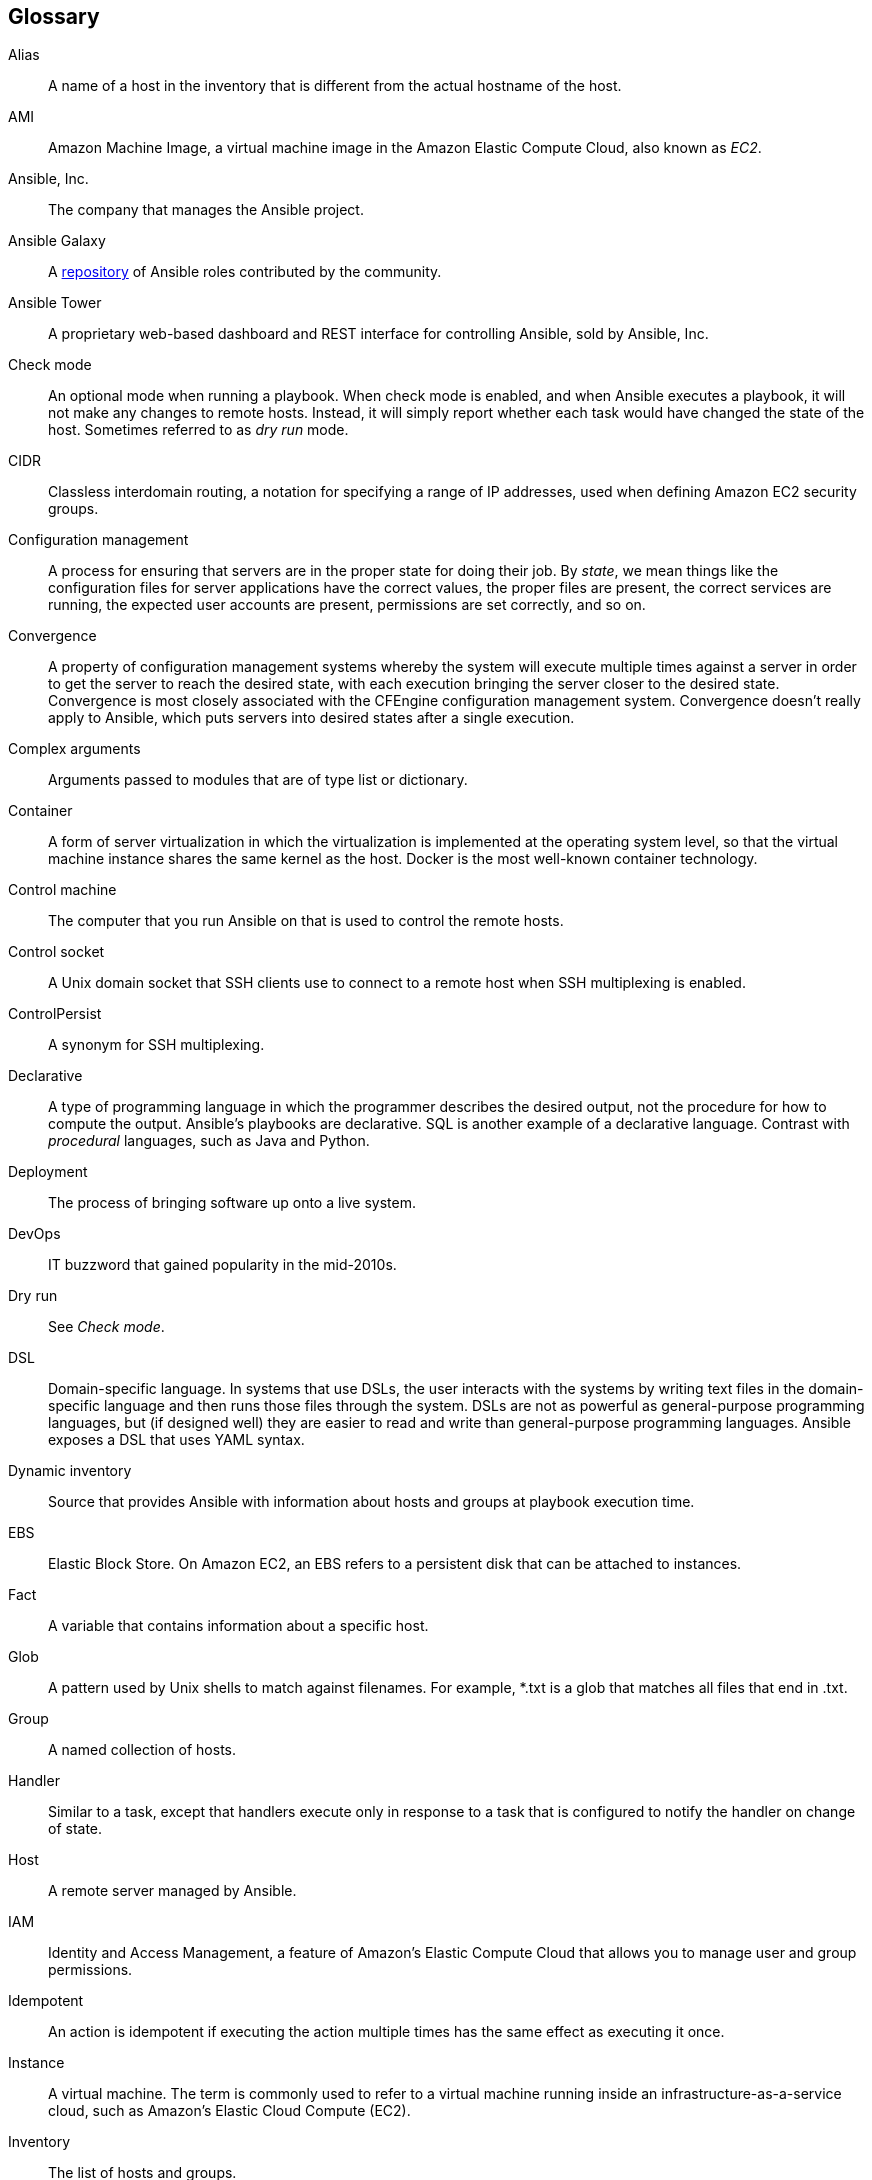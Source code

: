 [[Glossary]]
== Glossary

[glossary]
Alias:: A name of a host in the inventory that is different from the actual
hostname of the host.

AMI:: Amazon Machine Image, a virtual machine image in the Amazon Elastic Compute Cloud, also known as _EC2_.

Ansible, Inc.:: The company that manages the Ansible project.

Ansible Galaxy:: A https://galaxy.ansible.com[repository] of Ansible roles contributed by the community.

Ansible Tower:: A proprietary web-based dashboard and REST interface for controlling
Ansible, sold by Ansible, Inc.

Check mode:: An optional mode when running a playbook. When check mode is enabled, and when Ansible executes a playbook, it will not make any changes to remote
hosts. Instead, it will simply report whether each task would have changed the
state of the host. Sometimes referred to as _dry run_ mode.

CIDR:: Classless interdomain routing, a notation for specifying a range of IP
addresses, used when defining Amazon EC2 security groups.

Configuration management:: A process for ensuring that servers are in the proper
state for doing their job. By _state_, we mean things like the configuration files for server applications
have the correct values, the proper files are present, the correct services are
running, the expected user accounts are present, permissions are set correctly, and so on.

Convergence:: A property of configuration management systems whereby the system
will execute multiple times against a server in order to get the server to reach
the desired state, with each execution bringing the server closer to the desired
state. Convergence is most closely associated with the CFEngine configuration
management system. Convergence doesn't really apply to Ansible, which puts
servers into desired states after a single execution.

Complex arguments:: Arguments passed to modules that are of type list or dictionary.

Container:: A form of server virtualization in which the virtualization is
implemented at the operating system level, so that the virtual machine instance
shares the same kernel as the host. Docker is the most well-known container
technology.

Control machine:: The computer that you run Ansible on that is used to control
the remote hosts.

Control socket:: A Unix domain socket that SSH clients use to connect to a
remote host when SSH multiplexing is enabled.

ControlPersist:: A synonym for SSH multiplexing.

Declarative:: A type of programming language in which the programmer describes the
desired output, not the procedure for how to compute the output. Ansible's
playbooks are declarative. SQL is another example of a declarative language.
Contrast with _procedural_ languages, such as Java and Python.

Deployment:: The process of bringing software up onto a live system.

DevOps:: IT buzzword that gained popularity in the mid-2010s.

Dry run:: See _Check mode_.

DSL:: Domain-specific language. In systems that use DSLs, the user interacts
with the systems by writing text files in the domain-specific language and then
runs those files through the system. DSLs are not as powerful as general-purpose
programming languages, but (if designed well) they are easier to read and write
than general-purpose programming languages. Ansible exposes a DSL that uses YAML
syntax.

Dynamic inventory:: Source that provides Ansible with information about
hosts and groups at playbook execution time.

EBS:: Elastic Block Store. On Amazon EC2, an EBS refers to a persistent disk
that can be attached to instances.

Fact:: A variable that contains information about a specific host.

Glob:: A pattern used by Unix shells to match against filenames. For
example, +*.txt+ is a glob that matches all files that end in +.txt+.

Group:: A named collection of hosts.

Handler:: Similar to a task, except that handlers execute only in response to a
task that is configured to notify the handler on change of state.

Host:: A remote server managed by Ansible.

IAM:: Identity and Access Management, a feature of Amazon's Elastic Compute
Cloud that allows you to manage user and group permissions.

Idempotent:: An action is idempotent if executing the action multiple times has
the same effect as executing it once.

Instance:: A virtual machine. The term is commonly used to refer to a virtual
machine running inside an infrastructure-as-a-service cloud, such as Amazon's
Elastic Cloud Compute (EC2).

Inventory:: The list of hosts and groups.

Lookups:: Code that executes on the control machine to obtain some
configuration data needed by Ansible while a playbook is running.

Module:: Ansible script that performs one specific task. Examples include creating a user account, installing a package, or starting a service. Most Ansible modules are idempotent.

Orchestration:: Performing a series of tasks in a well-specified order on a
collection of servers. Orchestration is often needed for performing deployments.

Pattern:: Ansible syntax for describing which hosts to run a play against.

Play:: Associates a set of hosts with a list of tasks to perform on that host.

Playbook:: An Ansible script. It specifies a list of plays and a collection of
hosts to execute the plays against.

Registered variable:: A variable created by using the +register+ clause in a
task.

Role:: An Ansible mechanism for bundling together a collection of tasks,
handlers, files, templates, and variables.
+
For example, an +nginx+ role might contain tasks for installing the Nginx
package, generating the Nginx configuration file, copying TLS certificate files,
and starting the Nginx service.

SSH multiplexing:: A feature of the OpenSSH SSH client that can reduce the time it
takes to make an SSH connection when making multiple SSH connections to the same
machine. Ansible uses SSH multiplexing by default to improve performance.

Task:: The unit of work in an Ansible play. A task specifies a module and its
arguments, as well as an optional name and some additional optional parameters.

TLS:: Transport Layer Security, a protocol used to secure communications between
web servers and browsers. TLS superseded an earlier protocol called _Secure Sockets Layer_ (SSL). Many people refer to TLS incorrectly as SSL.

Transport:: The protocol and implementation Ansible uses to connect to the
remote host. The default transport is SSH.

Vault:: A mechanism used by Ansible for encrypting sensitive data on disk.
Typically used to safely store secret data in a version-control system.

Vagrant:: A tool for managing virtual machines, intended for use by developers
to create reproducible development environments.

Virtualenv:: A mechanism for installing Python packages into an environment that
can be activated and deactivated. Enables a user to install Python packages
without root access and without polluting the global Python package library on
the machine.

VPC:: Virtual Private Cloud. A term used by Amazon EC2 to describe an isolated
network you can create for your EC2 pass:[<span class="keep-together">instances</span>].
